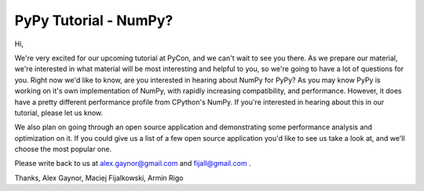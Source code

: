 PyPy Tutorial - NumPy?
======================

Hi,

We're very excited for our upcoming tutorial at PyCon, and we can't wait to
see you there. As we prepare our material, we're interested in what material
will be most interesting and helpful to you, so we're going to have a lot of
questions for you. Right now we'd like to know, are you interested in hearing
about NumPy for PyPy? As you may know PyPy is working on it's own
implementation of NumPy, with rapidly increasing compatibility, and
performance. However, it does have a pretty different performance profile from
CPython's NumPy. If you're interested in hearing about this in our tutorial,
please let us know.

We also plan on going through an open source application and demonstrating some
performance analysis and optimization on it. If you could give us a list of a
few open source application you'd like to see us take a look at, and we'll
choose the most popular one.

Please write back to us at alex.gaynor@gmail.com and fijall@gmail.com .

Thanks,
Alex Gaynor, Maciej Fijalkowski, Armin Rigo
